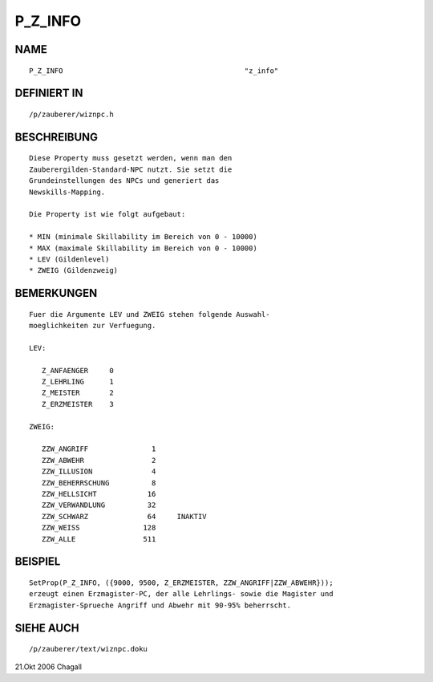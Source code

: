 P_Z_INFO
========

NAME
----
::

     P_Z_INFO						"z_info"

DEFINIERT IN
------------
::

     /p/zauberer/wiznpc.h

BESCHREIBUNG
------------
::

     Diese Property muss gesetzt werden, wenn man den
     Zauberergilden-Standard-NPC nutzt. Sie setzt die
     Grundeinstellungen des NPCs und generiert das 
     Newskills-Mapping. 

     Die Property ist wie folgt aufgebaut:

     * MIN (minimale Skillability im Bereich von 0 - 10000)
     * MAX (maximale Skillability im Bereich von 0 - 10000)
     * LEV (Gildenlevel)
     * ZWEIG (Gildenzweig)

BEMERKUNGEN
-----------
::

     Fuer die Argumente LEV und ZWEIG stehen folgende Auswahl-
     moeglichkeiten zur Verfuegung.

     LEV:

        Z_ANFAENGER	0
	Z_LEHRLING	1
	Z_MEISTER	2
	Z_ERZMEISTER	3

     ZWEIG:

        ZZW_ANGRIFF		  1
	ZZW_ABWEHR		  2
	ZZW_ILLUSION		  4
	ZZW_BEHERRSCHUNG	  8
	ZZW_HELLSICHT		 16
	ZZW_VERWANDLUNG		 32
	ZZW_SCHWARZ		 64	INAKTIV
	ZZW_WEISS		128
	ZZW_ALLE		511

BEISPIEL
--------
::

     SetProp(P_Z_INFO, ({9000, 9500, Z_ERZMEISTER, ZZW_ANGRIFF|ZZW_ABWEHR}));
     erzeugt einen Erzmagister-PC, der alle Lehrlings- sowie die Magister und
     Erzmagister-Sprueche Angriff und Abwehr mit 90-95% beherrscht.

SIEHE AUCH
----------
::

     /p/zauberer/text/wiznpc.doku

21.Okt 2006 Chagall

